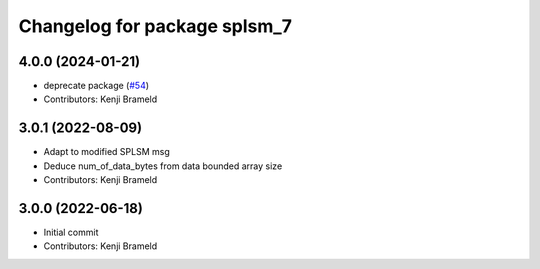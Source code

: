 ^^^^^^^^^^^^^^^^^^^^^^^^^^^^^
Changelog for package splsm_7
^^^^^^^^^^^^^^^^^^^^^^^^^^^^^

4.0.0 (2024-01-21)
------------------
* deprecate package (`#54 <https://github.com/ros-sports/r2r_spl/issues/54>`_)
* Contributors: Kenji Brameld

3.0.1 (2022-08-09)
------------------
* Adapt to modified SPLSM msg
* Deduce num_of_data_bytes from data bounded array size
* Contributors: Kenji Brameld

3.0.0 (2022-06-18)
------------------
* Initial commit
* Contributors: Kenji Brameld
